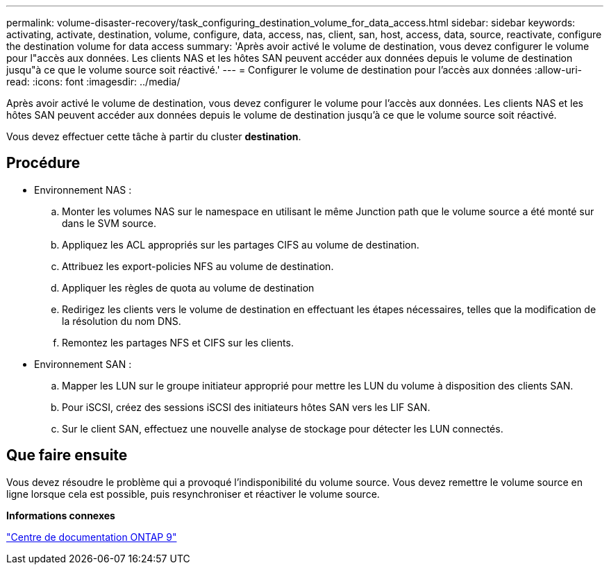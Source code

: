 ---
permalink: volume-disaster-recovery/task_configuring_destination_volume_for_data_access.html 
sidebar: sidebar 
keywords: activating, activate, destination, volume, configure, data, access, nas, client, san, host, access, data, source, reactivate, configure the destination volume for data access 
summary: 'Après avoir activé le volume de destination, vous devez configurer le volume pour l"accès aux données. Les clients NAS et les hôtes SAN peuvent accéder aux données depuis le volume de destination jusqu"à ce que le volume source soit réactivé.' 
---
= Configurer le volume de destination pour l'accès aux données
:allow-uri-read: 
:icons: font
:imagesdir: ../media/


[role="lead"]
Après avoir activé le volume de destination, vous devez configurer le volume pour l'accès aux données. Les clients NAS et les hôtes SAN peuvent accéder aux données depuis le volume de destination jusqu'à ce que le volume source soit réactivé.

Vous devez effectuer cette tâche à partir du cluster *destination*.



== Procédure

* Environnement NAS :
+
.. Monter les volumes NAS sur le namespace en utilisant le même Junction path que le volume source a été monté sur dans le SVM source.
.. Appliquez les ACL appropriés sur les partages CIFS au volume de destination.
.. Attribuez les export-policies NFS au volume de destination.
.. Appliquer les règles de quota au volume de destination
.. Redirigez les clients vers le volume de destination en effectuant les étapes nécessaires, telles que la modification de la résolution du nom DNS.
.. Remontez les partages NFS et CIFS sur les clients.


* Environnement SAN :
+
.. Mapper les LUN sur le groupe initiateur approprié pour mettre les LUN du volume à disposition des clients SAN.
.. Pour iSCSI, créez des sessions iSCSI des initiateurs hôtes SAN vers les LIF SAN.
.. Sur le client SAN, effectuez une nouvelle analyse de stockage pour détecter les LUN connectés.






== Que faire ensuite

Vous devez résoudre le problème qui a provoqué l'indisponibilité du volume source. Vous devez remettre le volume source en ligne lorsque cela est possible, puis resynchroniser et réactiver le volume source.

*Informations connexes*

https://docs.netapp.com/ontap-9/index.jsp["Centre de documentation ONTAP 9"]
